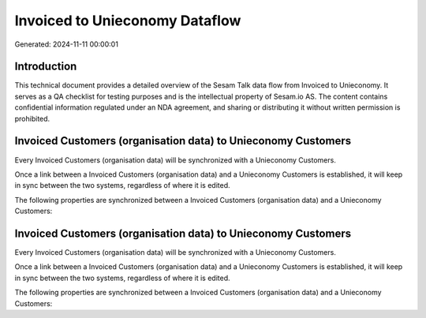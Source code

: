 ===============================
Invoiced to Unieconomy Dataflow
===============================

Generated: 2024-11-11 00:00:01

Introduction
------------

This technical document provides a detailed overview of the Sesam Talk data flow from Invoiced to Unieconomy. It serves as a QA checklist for testing purposes and is the intellectual property of Sesam.io AS. The content contains confidential information regulated under an NDA agreement, and sharing or distributing it without written permission is prohibited.

Invoiced Customers (organisation data) to Unieconomy Customers
--------------------------------------------------------------
Every Invoiced Customers (organisation data) will be synchronized with a Unieconomy Customers.

Once a link between a Invoiced Customers (organisation data) and a Unieconomy Customers is established, it will keep in sync between the two systems, regardless of where it is edited.

The following properties are synchronized between a Invoiced Customers (organisation data) and a Unieconomy Customers:

.. list-table::
   :header-rows: 1

   * - Invoiced Customers (organisation data) Property
     - Unieconomy Customers Property
     - Unieconomy Data Type


Invoiced Customers (organisation data) to Unieconomy Customers
--------------------------------------------------------------
Every Invoiced Customers (organisation data) will be synchronized with a Unieconomy Customers.

Once a link between a Invoiced Customers (organisation data) and a Unieconomy Customers is established, it will keep in sync between the two systems, regardless of where it is edited.

The following properties are synchronized between a Invoiced Customers (organisation data) and a Unieconomy Customers:

.. list-table::
   :header-rows: 1

   * - Invoiced Customers (organisation data) Property
     - Unieconomy Customers Property
     - Unieconomy Data Type

